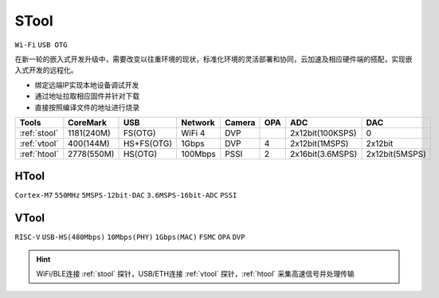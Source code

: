 .. _stool:

STool
===============
``Wi-Fi`` ``USB OTG``

在新一轮的嵌入式开发升级中，需要改变以往重环境的现状，标准化环境的灵活部署和协同，云加速及相应硬件端的搭配，实现嵌入式开发的远程化。

* 绑定远端IP实现本地设备调试开发
* 通过地址拉取相应固件并针对下载
* 直接按照编译文件的地址进行烧录


.. list-table::
    :header-rows:  1

    * - Tools
      - CoreMark
      - USB
      - Network
      - Camera
      - OPA
      - ADC
      - DAC
    * - :ref:`stool`
      - 1181(240M)
      - FS(OTG)
      - WiFi 4
      - DVP
      -
      - 2x12bit(100KSPS)
      - 0
    * - :ref:`vtool`
      - 400(144M)
      - HS+FS(OTG)
      - 1Gbps
      - DVP
      - 4
      - 2x12bit(1MSPS)
      - 2x12bit
    * - :ref:`htool`
      - 2778(550M)
      - HS(OTG)
      - 100Mbps
      - PSSI
      - 2
      - 2x16bit(3.6MSPS)
      - 2x12bit(5MSPS)



.. _htool:

HTool
------------------
``Cortex-M7`` ``550MHz`` ``5MSPS-12bit-DAC`` ``3.6MSPS-16bit-ADC`` ``PSSI``


.. _vtool:

VTool
------------------
``RISC-V`` ``USB-HS(480Mbps)`` ``10Mbps(PHY)`` ``1Gbps(MAC)`` ``FSMC`` ``OPA`` ``DVP``



.. hint::
    WiFi/BLE连接 :ref:`stool` 探针，USB/ETH连接 :ref:`vtool` 探针，:ref:`htool` 采集高速信号并处理传输

